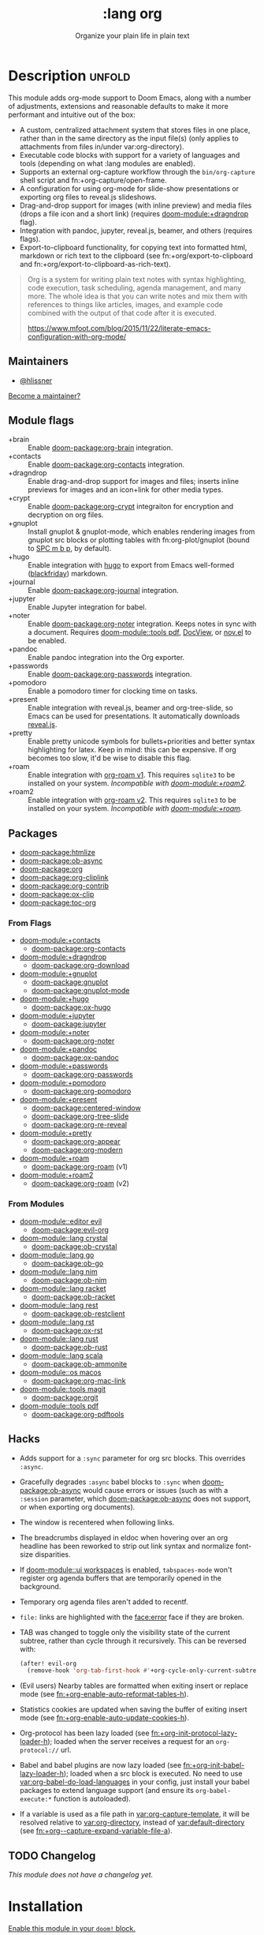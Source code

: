 #+title:    :lang org
#+subtitle: Organize your plain life in plain text
#+created:  February 20, 2017
#+since:    2.0.0

* Description :unfold:
This module adds org-mode support to Doom Emacs, along with a number of
adjustments, extensions and reasonable defaults to make it more performant and
intuitive out of the box:

- A custom, centralized attachment system that stores files in one place, rather
  than in the same directory as the input file(s) (only applies to attachments
  from files in/under var:org-directory).
- Executable code blocks with support for a variety of languages and tools
  (depending on what :lang modules are enabled).
- Supports an external org-capture workflow through the =bin/org-capture= shell
  script and fn:+org-capture/open-frame.
- A configuration for using org-mode for slide-show presentations or exporting
  org files to reveal.js slideshows.
- Drag-and-drop support for images (with inline preview) and media files (drops
  a file icon and a short link) (requires [[doom-module:+dragndrop]] flag).
- Integration with pandoc, jupyter, reveal.js, beamer, and others (requires
  flags).
- Export-to-clipboard functionality, for copying text into formatted html,
  markdown or rich text to the clipboard (see fn:+org/export-to-clipboard and
  fn:+org/export-to-clipboard-as-rich-text).

#+begin_quote
Org is a system for writing plain text notes with syntax highlighting, code
execution, task scheduling, agenda management, and many more. The whole idea is
that you can write notes and mix them with references to things like articles,
images, and example code combined with the output of that code after it is
executed.

https://www.mfoot.com/blog/2015/11/22/literate-emacs-configuration-with-org-mode/
#+end_quote

** Maintainers
- [[doom-user:][@hlissner]]

[[doom-contrib-maintainer:][Become a maintainer?]]

** Module flags
- +brain ::
  Enable [[doom-package:org-brain]] integration.
- +contacts ::
  Enable [[doom-package:org-contacts]] integration.
- +dragndrop ::
  Enable drag-and-drop support for images and files; inserts inline previews for
  images and an icon+link for other media types.
- +crypt ::
  Enable [[doom-package:org-crypt]] integraiton for encryption and decryption on org
  files.
- +gnuplot ::
  Install gnuplot & gnuplot-mode, which enables rendering images from gnuplot
  src blocks or plotting tables with fn:org-plot/gnuplot (bound to [[kbd:][SPC m b p]], by
  default).
- +hugo ::
  Enable integration with [[https://gohugo.io][hugo]] to export from Emacs well-formed ([[https://github.com/russross/blackfriday][blackfriday]])
  markdown.
- +journal ::
  Enable [[doom-package:org-journal]] integration.
- +jupyter ::
  Enable Jupyter integration for babel.
- +noter ::
  Enable [[doom-package:org-noter]] integration. Keeps notes in sync with a
  document. Requires [[doom-module::tools pdf]], [[https://www.gnu.org/software/emacs/manual/html_node/emacs/Document-View.html][DocView]], or [[https://github.com/wasamasa/nov.el][nov.el]] to be enabled.
- +pandoc ::
  Enable pandoc integration into the Org exporter.
- +passwords ::
  Enable [[doom-package:org-passwords]] integration.
- +pomodoro ::
  Enable a pomodoro timer for clocking time on tasks.
- +present ::
  Enable integration with reveal.js, beamer and org-tree-slide, so Emacs can be
  used for presentations. It automatically downloads [[https://github.com/hakimel/reveal.js][reveal.js]].
- +pretty ::
  Enable pretty unicode symbols for bullets+priorities and better syntax
  highlighting for latex. Keep in mind: this can be expensive. If org becomes
  too slow, it'd be wise to disable this flag.
- +roam ::
  Enable integration with [[https://github.com/org-roam/org-roam-v1][org-roam v1]]. This requires ~sqlite3~ to be installed
  on your system. /Incompatible with [[doom-module:+roam2]]./
- +roam2 ::
  Enable integration with [[https://github.com/org-roam/org-roam][org-roam v2]]. This requires ~sqlite3~ to be installed
  on your system. /Incompatible with [[doom-module:+roam]]./

** Packages
- [[doom-package:htmlize]]
- [[doom-package:ob-async]]
- [[doom-package:org]]
- [[doom-package:org-cliplink]]
- [[doom-package:org-contrib]]
- [[doom-package:ox-clip]]
- [[doom-package:toc-org]]

*** From Flags
- [[doom-module:+contacts]]
  - [[doom-package:org-contacts]]
- [[doom-module:+dragndrop]]
  - [[doom-package:org-download]]
- [[doom-module:+gnuplot]]
  - [[doom-package:gnuplot]]
  - [[doom-package:gnuplot-mode]]
- [[doom-module:+hugo]]
  - [[doom-package:ox-hugo]]
- [[doom-module:+jupyter]]
  - [[doom-package:jupyter]]
- [[doom-module:+noter]]
  - [[doom-package:org-noter]]
- [[doom-module:+pandoc]]
  - [[doom-package:ox-pandoc]]
- [[doom-module:+passwords]]
  - [[doom-package:org-passwords]]
- [[doom-module:+pomodoro]]
  - [[doom-package:org-pomodoro]]
- [[doom-module:+present]]
  - [[doom-package:centered-window]]
  - [[doom-package:org-tree-slide]]
  - [[doom-package:org-re-reveal]]
- [[doom-module:+pretty]]
  - [[doom-package:org-appear]]
  - [[doom-package:org-modern]]
- [[doom-module:+roam]]
  - [[doom-package:org-roam]] (v1)
- [[doom-module:+roam2]]
  - [[doom-package:org-roam]] (v2)

*** From Modules
- [[doom-module::editor evil]]
  - [[doom-package:evil-org]]
- [[doom-module::lang crystal]]
  - [[doom-package:ob-crystal]]
- [[doom-module::lang go]]
  - [[doom-package:ob-go]]
- [[doom-module::lang nim]]
  - [[doom-package:ob-nim]]
- [[doom-module::lang racket]]
  - [[doom-package:ob-racket]]
- [[doom-module::lang rest]]
  - [[doom-package:ob-restclient]]
- [[doom-module::lang rst]]
  - [[doom-package:ox-rst]]
- [[doom-module::lang rust]]
  - [[doom-package:ob-rust]]
- [[doom-module::lang scala]]
  - [[doom-package:ob-ammonite]]
- [[doom-module::os macos]]
  - [[doom-package:org-mac-link]]
- [[doom-module::tools magit]]
  - [[doom-package:orgit]]
- [[doom-module::tools pdf]]
  - [[doom-package:org-pdftools]]

** Hacks
- Adds support for a ~:sync~ parameter for org src blocks. This overrides
  ~:async~.
- Gracefully degrades ~:async~ babel blocks to ~:sync~ when [[doom-package:ob-async]] would cause
  errors or issues (such as with a ~:session~ parameter, which [[doom-package:ob-async]] does not
  support, or when exporting org documents).
- The window is recentered when following links.
- The breadcrumbs displayed in eldoc when hovering over an org headline has been
  reworked to strip out link syntax and normalize font-size disparities.
- If [[doom-module::ui workspaces]] is enabled, ~tabspaces-mode~ won't register org
  agenda buffers that are temporarily opened in the background.
- Temporary org agenda files aren't added to recentf.
- =file:= links are highlighted with the [[face:error]] face if they are broken.
- TAB was changed to toggle only the visibility state of the current subtree,
  rather than cycle through it recursively. This can be reversed with:

  #+begin_src emacs-lisp
  (after! evil-org
    (remove-hook 'org-tab-first-hook #'+org-cycle-only-current-subtree-h))
  #+end_src
- (Evil users) Nearby tables are formatted when exiting insert or replace mode
  (see [[fn:+org-enable-auto-reformat-tables-h]]).
- Statistics cookies are updated when saving the buffer of exiting insert mode
  (see [[fn:+org-enable-auto-update-cookies-h]]).
- Org-protocol has been lazy loaded (see [[fn:+org-init-protocol-lazy-loader-h]]);
  loaded when the server receives a request for an =org-protocol://= url.
- Babel and babel plugins are now lazy loaded (see
  [[fn:+org-init-babel-lazy-loader-h]]); loaded when a src block is executed. No need
  to use [[var:org-babel-do-load-languages]] in your config, just install your babel
  packages to extend language support (and ensure its ~org-babel-execute:*~
  function is autoloaded).
- If a variable is used as a file path in [[var:org-capture-template]], it will be
  resolved relative to [[var:org-directory]], instead of [[var:default-directory]] (see
  [[fn:+org--capture-expand-variable-file-a]]).

** TODO Changelog
# This section will be machine generated. Don't edit it by hand.
/This module does not have a changelog yet./

* Installation
[[id:01cffea4-3329-45e2-a892-95a384ab2338][Enable this module in your ~doom!~ block.]]

This module has no hard requirements, but these soft requirements are needed to
use Org's more esoteric features:
- For inline LaTeX previews, [[doom-executable:latex]] and [[doom-executable:dvipng]] is needed.
- To render GNUPlot images (with [[doom-module:+gnuplot]] flag) the [[doom-executable:gnuplot]] program is needed.
- To execute babel code blocks, you need whatever dependencies those languages
  need. It is recommended you enable the associated [[doom-module::lang]] module and ensure its
  dependencies are met, e.g. install the [[doom-executable:ruby]] executable for ruby support. To
  use ~jupyter kernels~ you need the [[doom-module:+jupyter]] flag, the associated kernel as
  well as the [[doom-executable:jupyter]] program.
- [[doom-package:org-roam]] (with [[doom-module:+roam]] or [[doom-module:+roam2]] flag) requires [[doom-executable:sqlite3]] to be installed.

** MacOS
#+begin_src sh
brew install --cask mactex
brew install gnuplot
#+end_src

** Arch Linux
#+begin_src sh
pacman -S texlive-core texlive-bin texlive-science texlive-latexextra
pacman -S gnuplot
#+end_src

For [[doom-module:+jupyter]], install =jupyterlab= or =jupyter-notebook= ([[https://wiki.archlinux.org/title/Jupyter][source]]).

** Debian & Ubuntu
#+begin_src sh
apt-get install texlive dvipng
apt-get install gnuplot
#+end_src

** NixOS
#+begin_src nix
environment.systemPackages = with pkgs; [
  # any less than medium isn't guaranteed to work
  texlive.combined.scheme-medium
  # required by +jupyter
  (python38.withPackages(ps: with ps; [jupyter]))
];
#+end_src

** TODO Windows

* TODO Usage
#+begin_quote
 󱌣 /This module's usage documentation is incomplete./ [[doom-contrib-module:][Complete it?]]
#+end_quote

** Invoking the org-capture frame from outside Emacs
The simplest way to use the org-capture frame is through the ~bin/org-capture~
script. I'd recommend binding a shortcut key to it. If Emacs isn't running, it
will spawn a temporary daemon for you.

Alternatively, you can call ~+org-capture/open-frame~ directly, e.g.
#+begin_src sh
emacsclient --eval '(+org-capture/open-frame INITIAL-INPUT KEY)'
#+end_src

** Built-in custom link types
This module defines a number of custom link types in ~+org-init-custom-links-h~.
They are (with examples):

- ~doom-docs:index.org~ -> =~/.emacs.d/docs/%s=
- ~doom-modules:editor/evil/README.org~ -> =~/.emacs.d/modules/%s=
- ~doom-repo:issues~ -> =https://github.com/hlissner/doom-emacs/%s=
- ~doom:core/core.el~ -> =~/.emacs.d/%s=
- ~duckduckgo:search terms~
- ~gimages:search terms~ (Google Images)
- ~github:hlissner/doom-emacs~
- ~gmap:Toronto, Ontario~ (Google Maps)
- ~google:search terms~
- ~kagi:search terms~
- ~org:todo.org~ -> ={org-directory}/%s=
- ~wolfram:sin(x^3)~
- ~wikipedia:Emacs~
- ~youtube:P196hEuA_Xc~ (link only)

** evil-mode keybindings
For =evil-mode= users, an overview of org-mode keybindings is provided [[https://github.com/Somelauw/evil-org-mode/blob/master/README.org#keybindings][here]].

* TODO Configuration
#+begin_quote
 󱌣 /This module's configuration documentation is incomplete./ [[doom-contrib-module:][Complete it?]]
#+end_quote

** Changing ~org-directory~
~org-directory~ must be set /before/ [[doom-package:org]] has loaded:
#+begin_src emacs-lisp
;; in $DOOMDIR/config.el
(setq org-directory "~/new/org/location/")
#+end_src

** Changing ~org-noter-notes-search-path~
#+begin_src emacs-lisp
;; in $DOOMDIR/config.el
(setq org-noter-notes-search-path '("~/notes/path/"))
#+end_src

* Troubleshooting
[[doom-report:][Report an issue?]]

** =org-roam=
*** Should I go with =+roam= (v1) or =+roam2= (v2)?
Long story short: if you're new to [[doom-package:org-roam]] and haven't used it, then you should
go with [[doom-module:+roam2]]; if you already have an ~org-roam-directory~ with the v1 files in
it, then you can keep use [[doom-module:+roam]] for the time being, but it will eventually be
removed, so you should [[https://www.orgroam.com/manual.html#How-to-migrate-from-Org_002droam-v1_003f][migrate]] at your earliest convenience.

V1 isn't actively maintained anymore and is now basically EOL. This means that
the feature disparity between the both will continue to grow, while its existing
bugs and problems won't be addressed, at least by the main maintainers. V2 can
be considered as a complete rewrite of the package so it comes with a lot of
breaking changes.

To learn more about v2 you can use the next resources:
- [[https://github.com/org-roam/org-roam/blob/master/doc/org-roam.org][Org-roam v2 Official Manual]]
- [[https://github.com/org-roam/org-roam/wiki/Hitchhiker's-Rough-Guide-to-Org-roam-V2][Hitchhiker's Rough Guide to Org roam V2]]
- [[https://blog.jethro.dev/posts/org_roam_v2/][Releasing Org-roam v2 - Jethro Kuan's blog]]
- [[https://org-roam.discourse.group/t/org-roam-major-redesign/1198][Thread about the redesign from Org-Roam Discourse]]

*** Migrating your existing files from v1 (=+roam=) to v2 (=+roam2=)
V2 comes with a migration wizard for v1 users. It's new, which means issues can
appear during the migration process. Because of that, *don't forget to backup*
your ~org-roam-directory~ before attempting to migrate.

In order to migrate from v1 to v2 using Doom follow the next steps:
1. Enable [[doom-module:+roam2]] flag (and disable [[doom-module:+roam]] if it was previously enabled) in your
   =init.el=.
2. Ensure your ~org-roam-directory~ points to a directory with your v1 files.
3. Run ~$ doom sync -u~ in your shell.
4. Restart Emacs (if it was previously opened) and run ~org-roam-migrate-wizard~
   command (~M-x org-roam-migrate-wizard RET~). The wizard will automatically
   attempt to backup your previous ~org-roam-directory~ to =org-roam.bak=, but
   just in case backup it yourself too.
4. After the wizard is done you should be good to go. Verify the integrity of
   your data and whether it did everything as expected. In case of failure
   [[https://github.com/org-roam/org-roam/issues][report]] your issue.

* Frequently asked questions
/This module has no FAQs yet./ [[doom-suggest-faq:][Ask one?]]

* TODO Appendix
#+begin_quote
 󱌣 This module has no appendix yet. [[doom-contrib-module:][Write one?]]
#+end_quote
